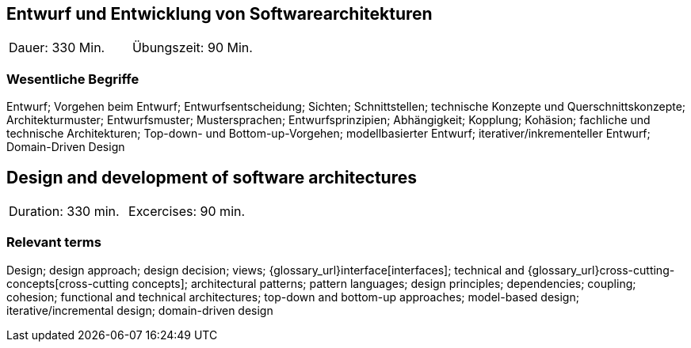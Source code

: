 
// tag::DE[]

== Entwurf und Entwicklung von Softwarearchitekturen

|===
| Dauer: 330 Min. | Übungszeit: 90 Min.
|===


=== Wesentliche Begriffe

Entwurf; 
Vorgehen beim Entwurf; 
Entwurfsentscheidung; 
Sichten; 
Schnittstellen; 
technische Konzepte und Querschnittskonzepte; 
Architekturmuster; 
Entwurfsmuster; 
Mustersprachen; 
Entwurfsprinzipien; 
Abhängigkeit; 
Kopplung; 
Kohäsion; 
fachliche und technische Architekturen; 
Top-down- und Bottom-up-Vorgehen;
modellbasierter Entwurf; 
iterativer/inkrementeller Entwurf; 
Domain-Driven Design

// end::DE[]

// tag::EN[]
== Design and development of software architectures

|===
| Duration: 330 min. | Excercises: 90 min.
|===

=== Relevant terms
Design; design approach; design decision; views; 
{glossary_url}interface[interfaces];  
technical and 
{glossary_url}cross-cutting-concepts[cross-cutting concepts]; 
architectural patterns; 
pattern languages; 
design principles; 
dependencies; 
coupling; 
cohesion; 
functional and technical architectures; 
top-down and bottom-up approaches; 
model-based design; 
iterative/incremental design; 
domain-driven design

// end::EN[]

// tag::REMARK[]
// end::REMARK[]
